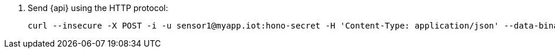 . Send {api} using the HTTP protocol:
+
[options="nowrap",subs="attributes"]
----
curl --insecure -X POST -i -u sensor1@myapp.iot:hono-secret -H 'Content-Type: application/json' --data-binary '{"temp": 5}' https://{http-adapter}/{api}
----
